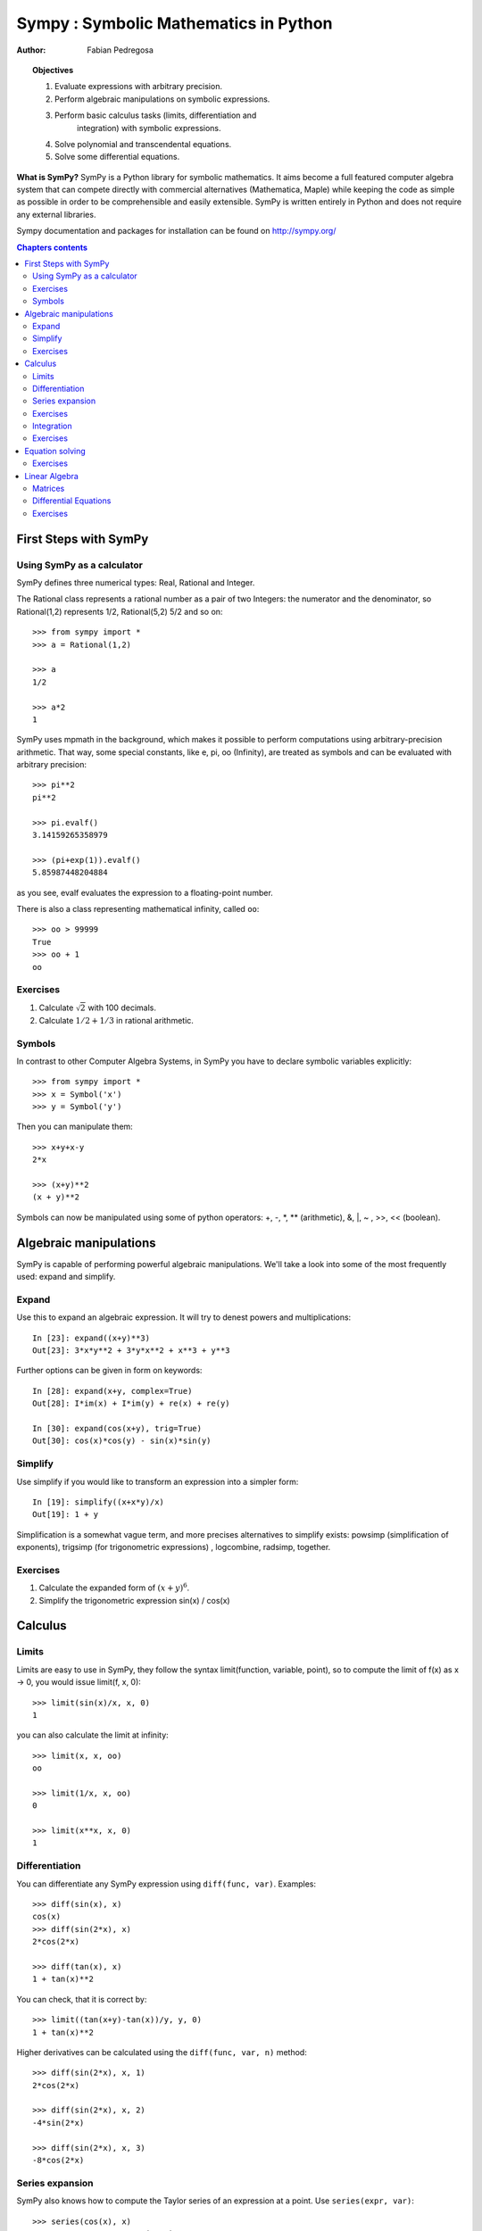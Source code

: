 
.. TODO: bench and fit in 1:30

.. TODO: plotting <- broken in OSX

======================================
Sympy : Symbolic Mathematics in Python
======================================

:author: Fabian Pedregosa

.. topic:: Objectives

    1. Evaluate expressions with arbitrary precision.
    2. Perform algebraic manipulations on symbolic expressions.
    3. Perform basic calculus tasks (limits, differentiation and
        integration) with symbolic expressions.
    4. Solve polynomial and transcendental equations.
    5. Solve some differential equations.

.. role:: input(strong)

**What is SymPy?** SymPy is a Python library for symbolic mathematics. It
aims become a full featured computer algebra system that can compete
directly with commercial alternatives (Mathematica, Maple) while keeping
the code as simple as possible in order to be comprehensible and easily
extensible.  SymPy is written entirely in Python and does not require any
external libraries.

Sympy documentation and packages for installation can be found on
http://sympy.org/

.. contents:: Chapters contents
   :local:
   :depth: 4


First Steps with SymPy
======================


Using SymPy as a calculator
---------------------------

SymPy defines three numerical types: Real, Rational and Integer.

The Rational class represents a rational number as a pair of two
Integers: the numerator and the denominator, so Rational(1,2)
represents 1/2, Rational(5,2) 5/2 and so on::

    >>> from sympy import *
    >>> a = Rational(1,2)

    >>> a
    1/2

    >>> a*2
    1

SymPy uses mpmath in the background, which makes it possible to
perform computations using arbitrary-precision arithmetic. That
way, some special constants, like e, pi, oo (Infinity), are treated as
symbols and can be evaluated with arbitrary precision::

    >>> pi**2
    pi**2

    >>> pi.evalf()
    3.14159265358979

    >>> (pi+exp(1)).evalf()
    5.85987448204884

as you see, evalf evaluates the expression to a floating-point number.

There is also a class representing mathematical infinity, called
``oo``::

    >>> oo > 99999
    True
    >>> oo + 1
    oo


Exercises
---------

1. Calculate :math:`\sqrt{2}` with 100 decimals.
2. Calculate :math:`1/2 + 1/3` in rational arithmetic.


Symbols
-------

In contrast to other Computer Algebra Systems, in SymPy you have to declare
symbolic variables explicitly::

    >>> from sympy import *
    >>> x = Symbol('x')
    >>> y = Symbol('y')

Then you can manipulate them::

    >>> x+y+x-y
    2*x

    >>> (x+y)**2
    (x + y)**2

Symbols can now be manipulated using some of python operators: +, -, \*, \*\* 
(arithmetic), &, |, ~ , >>, << (boolean).



Algebraic manipulations
=======================

SymPy is capable of performing powerful algebraic manipulations. We'll
take a look into some of the most frequently used: expand and simplify.

Expand
------

Use this to expand an algebraic expression. It will try to denest
powers and multiplications::

    In [23]: expand((x+y)**3)
    Out[23]: 3*x*y**2 + 3*y*x**2 + x**3 + y**3

Further options can be given in form on keywords::

    In [28]: expand(x+y, complex=True)
    Out[28]: I*im(x) + I*im(y) + re(x) + re(y)

    In [30]: expand(cos(x+y), trig=True)
    Out[30]: cos(x)*cos(y) - sin(x)*sin(y)


Simplify
--------

Use simplify if you would like to transform an expression into a
simpler form::

    In [19]: simplify((x+x*y)/x)
    Out[19]: 1 + y


Simplification is a somewhat vague term, and more precises
alternatives to simplify exists: powsimp (simplification of
exponents), trigsimp (for trigonometric expressions) , logcombine,
radsimp, together.

Exercises
---------

1. Calculate the expanded form of :math:`(x+y)^6`.
2. Simplify the trigonometric expression sin(x) / cos(x)

  
Calculus
========

Limits
------

Limits are easy to use in SymPy, they follow the syntax limit(function,
variable, point), so to compute the limit of f(x) as x -> 0, you would issue
limit(f, x, 0)::

   >>> limit(sin(x)/x, x, 0)
   1

you can also calculate the limit at infinity::

   >>> limit(x, x, oo)
   oo

   >>> limit(1/x, x, oo)
   0

   >>> limit(x**x, x, 0)
   1


.. index:: differentiation, diff

Differentiation
---------------

You can differentiate any SymPy expression using ``diff(func,
var)``. Examples::

    >>> diff(sin(x), x)
    cos(x)
    >>> diff(sin(2*x), x)
    2*cos(2*x)

    >>> diff(tan(x), x)
    1 + tan(x)**2

You can check, that it is correct by::

    >>> limit((tan(x+y)-tan(x))/y, y, 0)
    1 + tan(x)**2

Higher derivatives can be calculated using the ``diff(func, var, n)`` method::

    >>> diff(sin(2*x), x, 1)
    2*cos(2*x)

    >>> diff(sin(2*x), x, 2)
    -4*sin(2*x)

    >>> diff(sin(2*x), x, 3)
    -8*cos(2*x)


Series expansion
----------------

SymPy also knows how to compute the Taylor series of an expression at
a point. Use ``series(expr, var)``::

    >>> series(cos(x), x)
    1 - x**2/2 + x**4/24 + O(x**6)
    >>> series(1/cos(x), x)
    1 + x**2/2 + 5*x**4/24 + O(x**6)


Exercises
---------

1. Calculate :math:`\lim{x->0, sin(x)/x}`
2. Calulate the derivative of log(x) for x.

.. index:: integration

Integration
-----------

SymPy has support for indefinite and definite integration of transcendental
elementary and special functions via `integrate()` facility, which uses
powerful extended Risch-Norman algorithm and some heuristics and pattern
matching. You can integrate elementary functions::

    >>> integrate(6*x**5, x)
    x**6
    >>> integrate(sin(x), x)
    -cos(x)
    >>> integrate(log(x), x)
    -x + x*log(x)
    >>> integrate(2*x + sinh(x), x)
    cosh(x) + x**2

Also special functions are handled easily::

    >>> integrate(exp(-x**2)*erf(x), x)
    pi**(1/2)*erf(x)**2/4

It is possible to compute definite integral::

    >>> integrate(x**3, (x, -1, 1))
    0
    >>> integrate(sin(x), (x, 0, pi/2))
    1
    >>> integrate(cos(x), (x, -pi/2, pi/2))
    2

Also improper integrals are supported as well::

    >>> integrate(exp(-x), (x, 0, oo))
    1
    >>> integrate(exp(-x**2), (x, -oo, oo))
    pi**(1/2)


.. index:: equations; algebraic, solve


Exercises
---------

  

Equation solving
================

SymPy is able to solve algebraic equations, in one and several
variables::

    In [7]: solve(x**4 - 1, x)
    Out[7]: [I, 1, -1, -I]

As you can see it takes as first argument an expression that is
supposed to be equaled to 0. It is able to solve a large part of
polynomial equations, and is also capable of solving multiple
equations with respect to multiple variables giving a tuple as second
argument::

    In [8]: solve([x + 5*y - 2, -3*x + 6*y - 15], [x, y])
    Out[8]: {y: 1, x: -3}

It also has (limited) support for trascendental equations::

   In [9]: solve(exp(x) + 1, x)
   Out[9]: [pi*I]

Another alternative in the case of polynomial equations is
`factor`. `factor` returns the polynomial factorized into irreducible
terms, and is capable of computing the factorization over various
domains::

   In [10]: f = x**4 - 3*x**2 + 1
   In [11]: factor(f)
   Out[11]: (1 + x - x**2)*(1 - x - x**2)

   In [12]: factor(f, modulus=5)
   Out[12]: (2 + x)**2*(2 - x)**2



SymPy is also able to solve boolean equations, that is, to decide if a
certain boolean expression is satisfiable or not. For this, we use the
function satisfiable::

   In [13]: satisfiable(x & y)
   Out[13]: {x: True, y: True}

This tells us that (x & y) is True whenever x and y are both True. If
an expression cannot be true, i.e. no values of its arguments can make
the expression True, it will return False::

   In [14]: satisfiable(x & ~x)
   Out[14]: False


Exercises
---------

1. Solve the system of equations :math:`x + y = 2`, :math:`2\cdot x + y = 0`
2. Are there boolean values ``x``, ``y`` that make ``(~x | y) & (~y | x)`` true?


.. Polynomial computations
.. =======================

.. SymPy has a rich module of efficient polynomial routines. Some of the
.. most commonly used methods are factor, gcd


Linear Algebra
==============

.. index:: Matrix

Matrices
--------

Matrices are created as instances from the Matrix class::

    >>> from sympy import Matrix
    >>> Matrix([[1,0], [0,1]])
    [1, 0]
    [0, 1]

unlike a NumPy array, you can also put Symbols in it::

    >>> x = Symbol('x')
    >>> y = Symbol('y')
    >>> A = Matrix([[1,x], [y,1]])
    >>> A
    [1, x]
    [y, 1]

    >>> A**2
    [1 + x*y,     2*x]
    [    2*y, 1 + x*y]


.. index:: equations; differential, diff, dsolve

Differential Equations
----------------------

SymPy is capable of solving (some) Ordinary Differential
Equations. sympy.ode.dsolve works like this::

    In [4]: f(x).diff(x, x) + f(x)
    Out[4]:
       2
      d
    ─────(f(x)) + f(x)
    dx dx

    In [5]: dsolve(f(x).diff(x, x) + f(x), f(x))
    Out[5]: C₁*sin(x) + C₂*cos(x)

Keyword arguments can be given to this function in order to help if
find the best possible resolution system. For example, if you know
that it is a separable equations, you can use keyword hint='separable'
to force dsolve to resolve it as a separable equation.

   In [6]: dsolve(sin(x)*cos(f(x)) + cos(x)*sin(f(x))*f(x).diff(x), f(x), hint='separable')
   Out[6]: -log(1 - sin(f(x))**2)/2 == C1 + log(1 - sin(x)**2)/2


Exercises
---------

1. Solve the Bernoulli differential equation x*f(x).diff(x) + f(x) - f(x)**2

.. warning::

   TODO: correct this equation and convert to math directive!

2. Solve the same equation using hint='Bernoulli'. What do you observe ?
